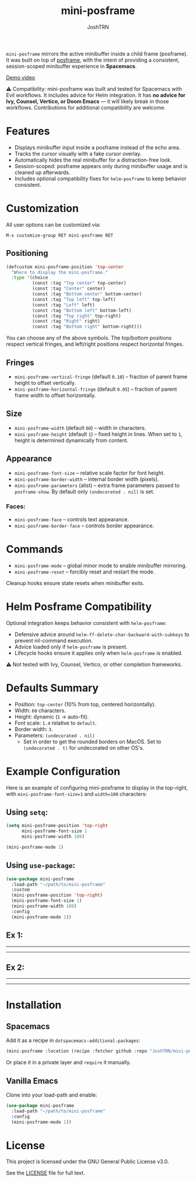 #+title: mini-posframe
#+author: JoshTRN
#+options: toc:2

=mini-posframe= mirrors the active minibuffer inside a child frame (posframe). It was built on top of [[https://github.com/tumashu/posframe][posframe]], with the intent of providing a consistent, session-scoped minibuffer experience in *Spacemacs*.

[[https://github.com/user-attachments/assets/2ac27d9e-c683-49af-9c0d-e2bf4290b575][Demo video]]

⚠️ Compatibility:
mini-posframe was built and tested for Spacemacs with Evil workflows.
It includes advice for Helm integration.
It has *no advice for Ivy, Counsel, Vertico, or Doom Emacs* — it will likely break in those workflows.
Contributions for additional compatibility are welcome.

* Features
+ Displays minibuffer input inside a posframe instead of the echo area.
+ Tracks the cursor visually with a fake cursor overlay.
+ Automatically hides the real minibuffer for a distraction-free look.
+ Session-scoped: posframe appears only during minibuffer usage and is cleaned up afterwards.
+ Includes optional compatibility fixes for =helm-posframe= to keep behavior consistent.

* Customization
All user options can be customized via:
: M-x customize-group RET mini-posframe RET

** Positioning
#+begin_src emacs-lisp
(defcustom mini-posframe-position 'top-center
  "Where to display the mini-posframe."
  :type '(choice
          (const :tag "Top center" top-center)
          (const :tag "Center" center)
          (const :tag "Bottom center" bottom-center)
          (const :tag "Top left" top-left)
          (const :tag "Left" left)
          (const :tag "Bottom left" bottom-left)
          (const :tag "Top right" top-right)
          (const :tag "Right" right)
          (const :tag "Bottom right" bottom-right)))
#+end_src

You can choose any of the above symbols.
The top/bottom positions respect vertical fringes, and left/right positions respect horizontal fringes.

** Fringes
+ =mini-posframe-vertical-fringe= (default =0.10=) – fraction of parent frame height to offset vertically.
+ =mini-posframe-horizontal-fringe= (default =0.05=) – fraction of parent frame width to offset horizontally.

** Size
+ =mini-posframe-width= (default =60=) – width in characters.
+ =mini-posframe-height= (default =1=) – fixed height in lines.
  When set to =1=, height is determined dynamically from content.

** Appearance
+ =mini-posframe-font-size= – relative scale factor for font height.
+ =mini-posframe-border-width= – internal border width (pixels).
+ =mini-posframe-parameters= (alist) – extra frame parameters passed to =posframe-show=.
  By default only =(undecorated . nil)= is set.

*** Faces:
+ =mini-posframe-face= – controls text appearance.
+ =mini-posframe-border-face= – controls border appearance.

* Commands
+ =mini-posframe-mode= – global minor mode to enable minibuffer mirroring.
+ =mini-posframe-reset= – forcibly reset and restart the mode.

Cleanup hooks ensure state resets when minibuffer exits.

* Helm Posframe Compatibility
Optional integration keeps behavior consistent with =helm-posframe=:
+ Defensive advice around =helm-ff-delete-char-backward-with-subkeys= to prevent nil-command execution.
+ Advice loaded only if =helm-posframe= is present.
+ Lifecycle hooks ensure it applies only when =helm-posframe= is enabled.

⚠️ Not tested with Ivy, Counsel, Vertico, or other completion frameworks.

* Defaults Summary
+ Position: =top-center= (10% from top, centered horizontally).
+ Width: =60= characters.
+ Height: dynamic (=1= → auto-fit).
+ Font scale: =1.4= relative to =default=.
+ Border width: =3=.
+ Parameters: ~(undecorated . nil)~
  + Set in order to get the rounded borders on MacOS. Set to =(undecorated . t)= for undecorated on other OS's.

* Example Configuration
Here is an example of configuring mini-posframe to display in the top-right, with ~mini-posframe-font-size=1~ and ~width=100~ characters:

** Using =setq=:
#+begin_src emacs-lisp
(setq mini-posframe-position 'top-right
      mini-posframe-font-size 1
      mini-posframe-width 100)

(mini-posframe-mode 1)
#+end_src

** Using =use-package=:
#+begin_src emacs-lisp
(use-package mini-posframe
  :load-path "~/path/to/mini-posframe"
  :custom
  (mini-posframe-position 'top-right)
  (mini-posframe-font-size 1)
  (mini-posframe-width 100)
  :config
  (mini-posframe-mode 1))
#+end_src

** Ex 1:
-----
[[file:top-right.png]]
-----
** Ex 2:
-----
[[file:bottom-center-huge.png]]
-----
* Installation
** Spacemacs
Add it as a recipe in =dotspacemacs-additional-packages=:
#+begin_src emacs-lisp
(mini-posframe :location (recipe :fetcher github :repo "JoshTRN/mini-posframe"))
#+end_src

Or place it in a private layer and =require= it manually.

** Vanilla Emacs
Clone into your load-path and enable:
#+begin_src emacs-lisp
(use-package mini-posframe
  :load-path "~/path/to/mini-posframe"
  :config
  (mini-posframe-mode 1))
#+end_src

* License
This project is licensed under the GNU General Public License v3.0.

See the [[file:LICENSE][LICENSE]] file for full text.
